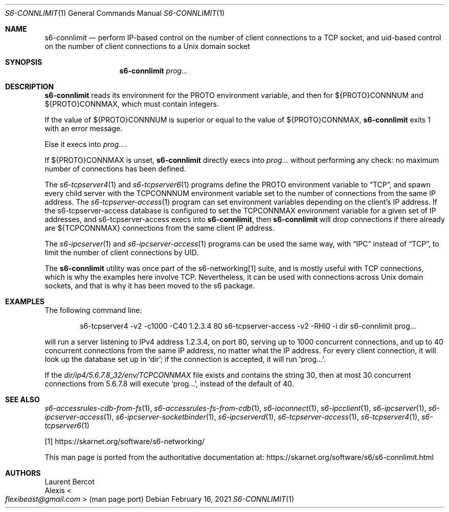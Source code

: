 .Dd February 16, 2021
.Dt S6-CONNLIMIT 1
.Os
.Sh NAME
.Nm s6-connlimit
.Nd perform IP-based control on the number of client connections to a TCP socket, and uid-based control on the number of client connections to a Unix domain socket
.Sh SYNOPSIS
.Nm
.Ar prog...
.Sh DESCRIPTION
.Nm
reads its environment for the
.Ev PROTO
environment variable, and then for
.Ev ${PROTO}CONNNUM
and
.Ev ${PROTO}CONNMAX ,
which must contain integers.
.Pp
If the value of
.Ev ${PROTO}CONNNUM
is superior or equal to the value of
.Ev ${PROTO}CONNMAX ,
.Nm
exits 1 with an error message.
.Pp
Else it execs into
.Ar prog... .
.Pp
If
.Ev ${PROTO}CONNMAX
is unset,
.Nm
directly execs into
.Ar prog...
without performing any check: no maximum number of connections has
been defined.
.Pp
The
.Xr s6-tcpserver4 1
and
.Xr s6-tcpserver6 1
programs define the
.Ev PROTO
environment variable to
.Dq TCP ,
and spawn every child server with the
.Ev TCPCONNNUM
environment variable set to the number of connections from the same IP
address.
The
.Xr s6-tcpserver-access 1
program can set environment variables depending on the client's IP
address.
If the
s6-tcpserver-access
database is configured to set the
.Ev TCPCONNMAX
environment variable for a given set of IP addresses, and
s6-tcpserver-access
execs into
.Nm ,
then
.Nm
will drop connections if there already are
.Ev ${TCPCONNMAX}
connections from the same client IP address.
.Pp
The
.Xr s6-ipcserver 1
and
.Xr s6-ipcserver-access 1
programs can be used the same way, with
.Dq IPC
instead of
.Dq TCP ,
to limit the number of client connections by UID.
.Pp
The
.Nm
utility was once part of the s6-networking[1] suite, and is mostly useful
with TCP connections, which is why the examples here involve TCP.
Nevertheless, it can be used with connections across Unix domain
sockets, and that is why it has been moved to the s6 package.
.Sh EXAMPLES
The following command line:
.Bd -literal -offset indent
s6-tcpserver4 -v2 -c1000 -C40 1.2.3.4 80 \
  s6-tcpserver-access -v2 -RHl0 -i dir \
  s6-connlimit \
  prog...
.Ed
.Pp
will run a server listening to IPv4 address 1.2.3.4, on port 80,
serving up to 1000 concurrent connections, and up to 40 concurrent
connections from the same IP address, no matter what the IP
address.
For every client connection, it will look up the database set up in
.Ql dir ;
if the connection is accepted, it will run
.Ql prog... .
.Pp
If the
.Pa dir/ip4/5.6.7.8_32/env/TCPCONNMAX
file exists and contains the string 30, then at most 30 concurrent
connections from 5.6.7.8 will execute
.Ql prog... ,
instead of the default of 40.
.Sh SEE ALSO
.Xr s6-accessrules-cdb-from-fs 1 ,
.Xr s6-accessrules-fs-from-cdb 1 ,
.Xr s6-ioconnect 1 ,
.Xr s6-ipcclient 1 ,
.Xr s6-ipcserver 1 ,
.Xr s6-ipcserver-access 1 ,
.Xr s6-ipcserver-socketbinder 1 ,
.Xr s6-ipcserverd 1 ,
.Xr s6-tcpserver-access 1 ,
.Xr s6-tcpserver4 1 ,
.Xr s6-tcpserver6 1
.Pp
[1]
.Lk https://skarnet.org/software/s6-networking/
.Pp
This man page is ported from the authoritative documentation at:
.Lk https://skarnet.org/software/s6/s6-connlimit.html
.Sh AUTHORS
.An Laurent Bercot
.An Alexis Ao Mt flexibeast@gmail.com Ac (man page port)
